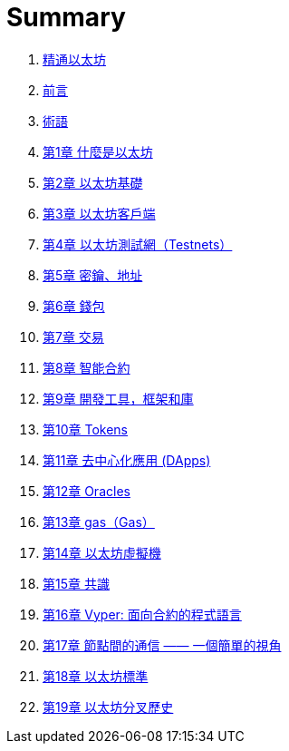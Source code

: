 = Summary 

. link:README.md[精通以太坊]
. link:前言.asciidoc[前言]
. link:術語.asciidoc[術語]
. link:01.asciidoc[第1章 什麼是以太坊]
. link:02.asciidoc[第2章 以太坊基礎]
. link:03.asciidoc[第3章 以太坊客戶端]
. link:04.asciidoc[第4章 以太坊測試網（Testnets）]
. link:05.asciidoc[第5章 密鑰、地址]
. link:06.asciidoc[第6章 錢包]
. link:07.asciidoc[第7章 交易]
. link:08.asciidoc[第8章 智能合約]
. link:09.asciidoc[第9章 開發工具，框架和庫]
. link:10.asciidoc[第10章 Tokens]
. link:11.asciidoc[第11章 去中心化應用 (DApps)]
. link:12.asciidoc[第12章 Oracles]
. link:13.asciidoc[第13章 gas（Gas）]
. link:14.asciidoc[第14章 以太坊虛擬機]
. link:15.asciidoc[第15章 共識]
. link:16.asciidoc[第16章 Vyper: 面向合約的程式語言]
. link:17.asciidoc[第17章 節點間的通信 —— 一個簡單的視角]
. link:18.asciidoc[第18章 以太坊標準]
. link:19.asciidoc[第19章 以太坊分叉歷史]